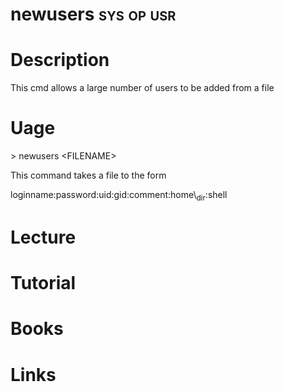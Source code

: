 #+TAGS: sys op usr


* newusers                                                       :sys:op:usr:
* Description
This cmd allows a large number of users to be added from a file
* Uage

> newusers <FILENAME>

This command takes a file to the form

loginname:password:uid:gid:comment:home\_dir:shell

* Lecture
* Tutorial
* Books
* Links

